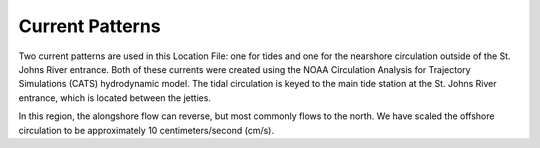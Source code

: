 Current Patterns
==========================================

Two current patterns are used in this Location File: one for tides and one for the nearshore circulation outside of the St. Johns River entrance. Both of these currents were created using the NOAA Circulation Analysis for Trajectory Simulations (CATS) hydrodynamic model. The tidal circulation is keyed to the main tide station at the St. Johns River entrance, which is located between the jetties. 

In this region, the alongshore flow can reverse, but most commonly flows to the north. We have scaled the offshore circulation to be approximately 10 centimeters/second (cm/s). 